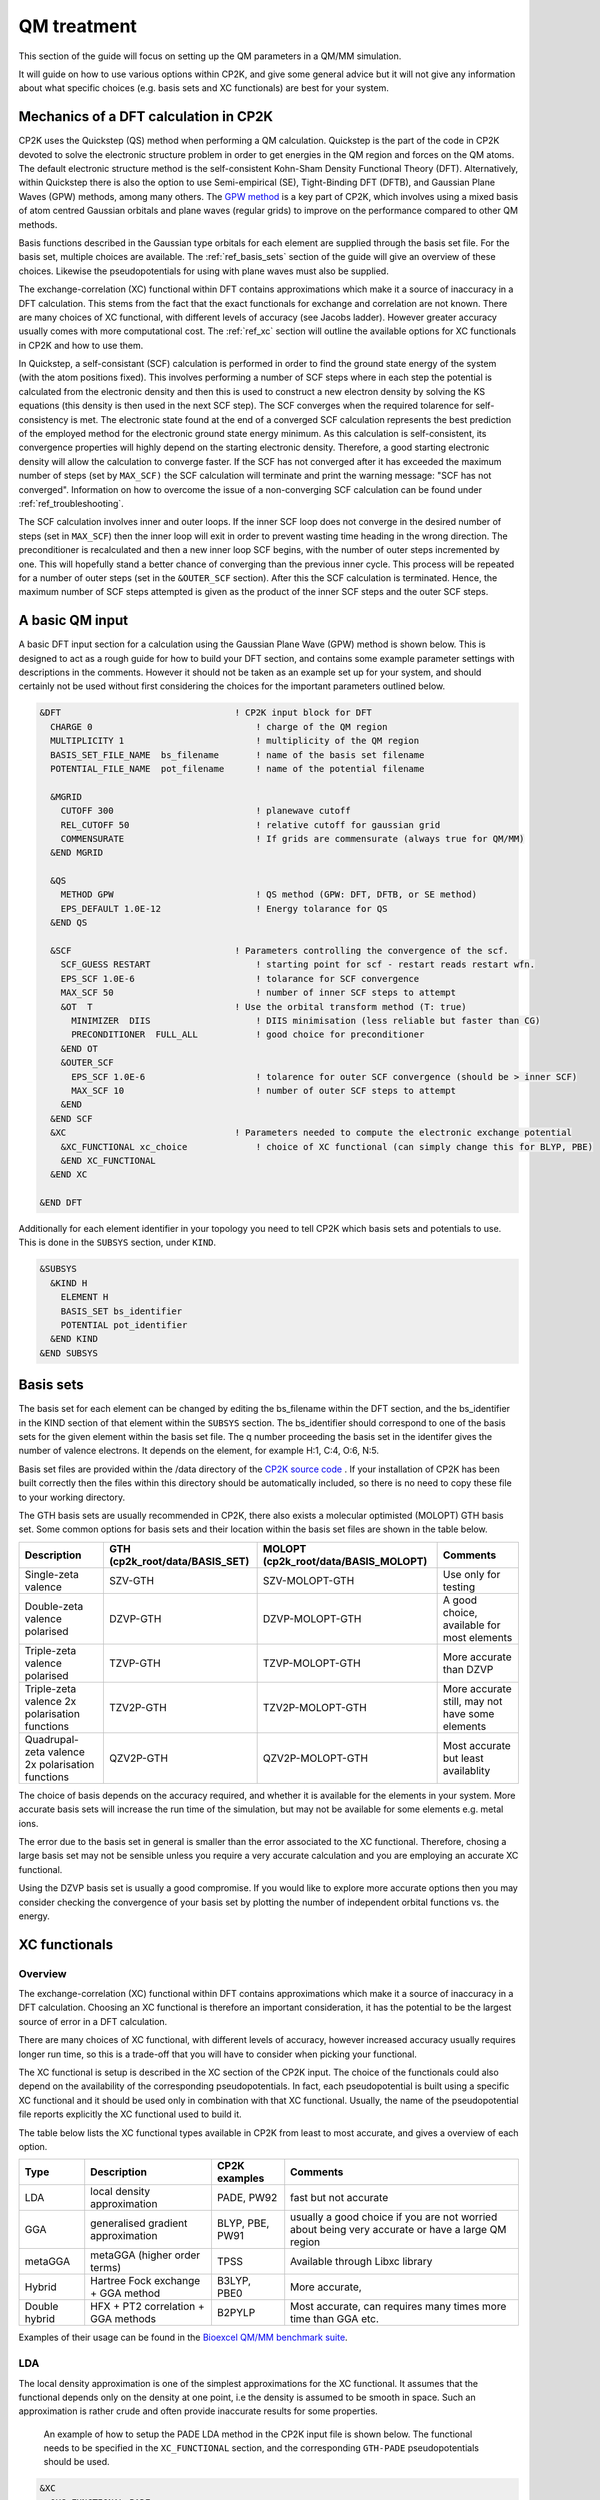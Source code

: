 ==============================
 QM treatment
==============================

This section of the guide will focus on setting up the QM parameters in a QM/MM simulation.


It will guide on how to use various options within CP2K, and give some general advice but
it will not give any information about what specific choices (e.g. basis sets and XC functionals)
are best for your system.

--------------------------------------
Mechanics of a DFT calculation in CP2K
--------------------------------------

CP2K uses the Quickstep (QS) method when performing a QM calculation.
Quickstep is the part of the code in CP2K devoted to solve the electronic
structure problem in order to get energies in the QM region and forces
on the QM atoms. The default electronic structure method is the
self-consistent Kohn-Sham Density Functional Theory (DFT). Alternatively, within Quickstep
there is also the option to use Semi-empirical (SE), Tight-Binding DFT (DFTB),
and Gaussian Plane Waves (GPW) methods, among many others. The `GPW method <https://www.cp2k.org/quickstep>`_ is a 
key part of CP2K, which involves using a mixed basis of atom centred Gaussian
orbitals and plane waves (regular grids) to improve on the performance compared
to other QM methods.

Basis functions described in the Gaussian type orbitals for each element are supplied
through the basis set file. For the basis set, multiple choices are available. The :ref:`ref_basis_sets`
section of the guide will give an overview of these choices. Likewise the pseudopotentials for using with
plane waves must also be supplied.

The exchange-correlation (XC) functional within DFT contains approximations which make 
it a source of inaccuracy in a DFT calculation. This stems from the fact that 
the exact functionals for exchange and correlation are not known.
There are many choices of XC functional,
with different levels of accuracy (see Jacobs ladder). However greater accuracy 
usually comes with more computational cost.  The :ref:`ref_xc` section will outline the available options
for XC functionals in CP2K and how to use them.

In Quickstep, a self-consistant (SCF) calculation is performed in order to find the ground 
state energy of the system (with the atom positions fixed).
This involves performing a number of SCF steps
where in each step the potential is calculated from the electronic density and 
then this is used to construct a new electron density by solving the KS equations 
(this density is then used in the next SCF step). The SCF converges when the
required tolarence for self-consistency is met. The electronic state found at the
end of a converged SCF calculation represents the best prediction of the employed
method for the electronic ground state energy minimum.  As this calculation is self-consistent,
its convergence properties will highly depend on the starting electronic density. Therefore,
a good starting electronic density will allow the calculation to converge faster.
If the SCF has not converged after it has
exceeded the maximum number of steps (set by ``MAX_SCF)`` the SCF calculation will 
terminate and print the warning message: "SCF has not converged". Information on 
how to overcome the issue of a non-converging SCF calculation can be found under :ref:`ref_troubleshooting`.

The SCF calculation involves inner and outer loops. If the inner SCF loop does not
converge in the desired number of steps (set in ``MAX_SCF``) then the inner loop will exit in order to
prevent wasting time heading in the wrong direction. The preconditioner is
recalculated and then a new inner loop SCF begins, with the number of outer 
steps incremented by one. This will hopefully stand a better chance of converging
than the previous inner cycle. This process will be repeated for a number of outer
steps (set in the ``&OUTER_SCF`` section). After this the SCF calculation is
terminated. Hence, the maximum number of SCF steps attempted is given as the product
of the inner SCF steps and the outer SCF steps.





---------------------------
A basic QM input
---------------------------

A basic DFT input section for a calculation using the Gaussian Plane Wave (GPW) method is shown below.
This is designed to act as a rough guide for how to build your DFT section, and contains some example
parameter settings with descriptions in the comments. However it should not be taken as an example set
up for your system, and should certainly not be used without first considering the choices for the
important parameters outlined below.

.. Examples for using a Semi-emperical method (SE) and the Tight Binding method (TDFT) are provided here:

.. code-block:: none

  &DFT                                 ! CP2K input block for DFT
    CHARGE 0                               ! charge of the QM region
    MULTIPLICITY 1                         ! multiplicity of the QM region
    BASIS_SET_FILE_NAME  bs_filename       ! name of the basis set filename
    POTENTIAL_FILE_NAME  pot_filename      ! name of the potential filename

    &MGRID
      CUTOFF 300                           ! planewave cutoff
      REL_CUTOFF 50                        ! relative cutoff for gaussian grid
      COMMENSURATE                         ! If grids are commensurate (always true for QM/MM)
    &END MGRID
    
    &QS
      METHOD GPW                           ! QS method (GPW: DFT, DFTB, or SE method)
      EPS_DEFAULT 1.0E-12                  ! Energy tolarance for QS
    &END QS
    
    &SCF                               ! Parameters controlling the convergence of the scf.
      SCF_GUESS RESTART                    ! starting point for scf - restart reads restart wfn.
      EPS_SCF 1.0E-6                       ! tolarance for SCF convergence
      MAX_SCF 50                           ! number of inner SCF steps to attempt
      &OT  T                           ! Use the orbital transform method (T: true)
        MINIMIZER  DIIS                    ! DIIS minimisation (less reliable but faster than CG)
        PRECONDITIONER  FULL_ALL           ! good choice for preconditioner
      &END OT
      &OUTER_SCF
        EPS_SCF 1.0E-6                     ! tolarence for outer SCF convergence (should be > inner SCF)
        MAX_SCF 10                         ! number of outer SCF steps to attempt
      &END
    &END SCF
    &XC                                ! Parameters needed to compute the electronic exchange potential 
      &XC_FUNCTIONAL xc_choice             ! choice of XC functional (can simply change this for BLYP, PBE)
      &END XC_FUNCTIONAL
    &END XC

  &END DFT

Additionally for each element identifier in your topology you need to tell CP2K which basis 
sets and potentials to use. This is done in the ``SUBSYS`` section, under ``KIND``. 

.. code-block:: none

  &SUBSYS
    &KIND H
      ELEMENT H
      BASIS_SET bs_identifier
      POTENTIAL pot_identifier
    &END KIND
  &END SUBSYS
 
.. _ref_basis_sets:

------------
Basis sets
------------

The basis set for each element can be changed by editing the bs_filename within the DFT section, and the bs_identifier 
in the KIND section of that element within the ``SUBSYS`` section. The bs_identifier should correspond
to one of the basis sets for the given element within the basis set file.
The q number proceeding the basis set in the identifer gives the number of 
valence electrons. It depends on the element, for example H:1, C:4, O:6, N:5.

Basis set files are provided within the /data directory of the 
`CP2K source code <https://github.com/cp2k/cp2k/tree/master/data>`_ .
If your installation of CP2K  has been built correctly then
the files within this directory should be automatically included, so there is no
need to copy these file to your working directory. 

The GTH basis sets are usually recommended in CP2K, there also exists a molecular optimisted (MOLOPT) GTH
basis set. 
Some common options for basis
sets and their location within the basis set files are shown in the table below. 

+--------------------------------------------------+--------------------------------+--------------------------------------+-------------------------------------------------+
| Description                                      | GTH (cp2k_root/data/BASIS_SET) | MOLOPT (cp2k_root/data/BASIS_MOLOPT) | Comments                                        |
+==================================================+================================+======================================+=================================================+
| Single-zeta valence                              | SZV-GTH                        | SZV-MOLOPT-GTH                       | Use only for testing                            |
+--------------------------------------------------+--------------------------------+--------------------------------------+-------------------------------------------------+
| Double-zeta valence polarised                    | DZVP-GTH                       | DZVP-MOLOPT-GTH                      | A good choice, available for most elements      |
+--------------------------------------------------+--------------------------------+--------------------------------------+-------------------------------------------------+
| Triple-zeta valence polarised                    | TZVP-GTH                       | TZVP-MOLOPT-GTH                      | More accurate than DZVP                         |
+--------------------------------------------------+--------------------------------+--------------------------------------+-------------------------------------------------+
| Triple-zeta valence 2x polarisation functions    | TZV2P-GTH                      | TZV2P-MOLOPT-GTH	                   | More accurate still, may not have some elements |
+--------------------------------------------------+--------------------------------+--------------------------------------+-------------------------------------------------+
| Quadrupal-zeta valence 2x polarisation functions | QZV2P-GTH                      | QZV2P-MOLOPT-GTH	                   | Most accurate but least availablity             |
+--------------------------------------------------+--------------------------------+--------------------------------------+-------------------------------------------------+


The choice of basis depends on the accuracy required, and whether it is available for the elements in your system. 
More accurate basis sets will increase the run time of the simulation, but may not be available for some elements e.g. metal ions.

The error due to the basis set in general is smaller than the error associated to the XC functional. Therefore, chosing a large basis set may not be sensible 
unless you require a very accurate calculation and you are employing an accurate XC functional.

Using the DZVP basis set is usually a good compromise. If you would like to explore more accurate options
then you may consider checking the convergence of your basis set by plotting the number of independent orbital functions vs. the energy.

.. _ref_xc:

---------------------
XC functionals
---------------------

Overview
--------

The exchange-correlation (XC) functional within DFT contains approximations which make 
it a source of inaccuracy in a DFT calculation. Choosing an XC functional is therefore
an important consideration, it has the potential to be the largest source of error in
a DFT calculation. 

There are many choices of XC functional,
with different levels of accuracy, however increased accuracy usually requires longer run time,
so this is a trade-off that you will have to consider when picking your functional. 

The XC functional is setup is described in the XC section of the CP2K input. The choice of
the functionals could also depend on the availability of the corresponding pseudopotentials.
In fact, each pseudopotential is built using a specific XC functional and it should be used
only in combination with that XC functional. Usually, the name of the pseudopotential file 
reports explicitly the XC functional used to build it.

The table below lists the XC functional types available in CP2K from least to
most accurate, and gives a overview of each option.

+----------------+-------------------------------------+-----------------+---------------------------------------------------------------------------------------------------+
| Type           | Description                         | CP2K examples   | Comments                                                                                          |
+================+=====================================+=================+===================================================================================================+
| LDA            | local density approximation	       | PADE, PW92      | fast but not accurate                                                                             |
+----------------+-------------------------------------+-----------------+---------------------------------------------------------------------------------------------------+
| GGA            | generalised gradient approximation  | BLYP, PBE, PW91 | usually a good choice if you are not worried about being very accurate or have a large QM region  |
+----------------+-------------------------------------+-----------------+---------------------------------------------------------------------------------------------------+
| metaGGA        | metaGGA (higher order terms)        | TPSS            | Available through Libxc library                                                                   |
+----------------+-------------------------------------+-----------------+---------------------------------------------------------------------------------------------------+
| Hybrid         | Hartree Fock exchange + GGA method  | B3LYP, PBE0     | More accurate,                                                                                    |
+----------------+-------------------------------------+-----------------+---------------------------------------------------------------------------------------------------+
| Double hybrid	 | HFX + PT2 correlation + GGA methods | B2PYLP          | Most accurate, can requires many times more time than GGA etc.                                    |
+----------------+-------------------------------------+-----------------+---------------------------------------------------------------------------------------------------+


Examples of their usage can be found in the 
`Bioexcel QM/MM benchmark suite <https://github.com/bioexcel/qmmm_benchmark_suite>`_.

LDA
---

The local density approximation is one of the simplest approximations for the XC functional.
It assumes that the functional depends only on the density at one point, i.e the density
is assumed to be smooth in space.  Such an approximation is rather crude and often provide
inaccurate results for some properties.

 An example of how to setup the PADE LDA method in the CP2K input file is shown below. 
 The functional needs to be specified in the ``XC_FUNCTIONAL`` section, 
 and the corresponding ``GTH-PADE`` pseudopotentials should be used.

.. code-block:: none

    &XC
      &XC_FUNCTIONAL PADE
      &END XC_FUNCTIONAL
    &END XC



GGA
---

The generalised gradient approximation (GGA) is an improvement on the LDA which takes into account the 
gradient of the density, as well as the density at one point.

Using the GGA in CP2K is similar to using the LDA. It requires specifying the functional 
and using the complementary pseudopotentials (which in this case would be ``GTH_PBE``).

.. code-block:: none

    &XC
      &XC_FUNCTIONAL PBE
      &END XC_FUNCTIONAL
    &END XC

Using a GGA functional is usually a good starting point for running a QM calculation. It is not
computationally expensive and it is simple to set up in CP2K. 

**BLYP or PBE?**

BLYP and PBE are the most commonly used GGA functionals. The main difference between them is
that PBE is non-empirical i.e. the parameters are based on theoretical consideration and calculations,
while BLYP is partially-empirical because some parameters were obtained via emperical fittings.
As a result PBE gives rather accurate results 
for a wide range of systems, whereas BLYP can be more accurate than PBE for some particular systems.
This consideration also holds for the hybrid methods PBE0 and B3LYP which are derived from their GGA
counterparts PBE and BLYP, respectively (see below).
If BLYP/B3LYP are not widely used in your research area then it may be prudent to use PBE or PBE0 instead.



metaGGA
-------

The metaGGA builds upon the GGA methods by assuming the functional also depends on
then non-interacting kinetic energy density, in addition to the electron density and its 
gradient. To use metaGGA methods in CP2K the libxc library is used, and therefore your
version of CP2K needs to be built with this library enabled. An example of the XC
section for using the metaGGA is shown below (here the 
`oTPSS-D functional <http://doi.org/10.1021/ct900489g>`_ has been used.


.. code-block:: none

   &XC 
      &XC_FUNCTIONAL
         &LIBXC T                        ! use libxc library
          FUNCTIONAL MGGA_XC_OTPSS_D     ! oTPSS-D functional
         &END LIBXC
      &END XC_FUNCTIONAL
   &END XC


There are a variety of metaGGA method available through 
`libxc <https://www.tddft.org/programs/libxc/functionals/>`_ (note that 
functional availablity is dependent on the version of libxc used).

Hybrid methods
--------------

Hybrid methods calculate a portion of the the exchange functional using exact Hartree Fock theory.
The rest of the exchange and correlation functions is calcaulated with other methods, typically GGA or LDA.
Within the XC section of the CP2K input the HF section is used for the Hartree Fock exchange setup.
Two commonly used hybrid methods dicussed here are B3LYP and PBE0.

**PBE0**

In the PBE0 functional the exchange is comprised of 75% of the PBE exchange and 25% of the HF exchange.
The correlation energy is entirely PBE.

.. math::

    E^{PBE0}_{XC} = \frac{1}{4} E_X^{HF} + \frac{3}{4} E_X^{PBE} + E_C^{PBE}

In CP2K to use the PBE0 functional the XC section of the input file should be
configured as follows:

.. code-block:: none

    &XC
       &XC_FUNCTIONAL
         &PBE
            SCALE_X 0.75         ! 75% GGA exchange
            SCALE_C 1.0          ! 100% GGA correlation
         &END PBE
      &END XC_FUNCTIONAL
      &HF
         FRACTION 0.25         ! 25 % HF exchange
         &SCREENING        
            EPS_SCHWARZ 1.0E-6  ! Important to improve scaling
         &END
         &MEMORY
            MAX_MEMORY 1500     ! In MB per MPI rank
         &END
      &END HF
    &END XC


**B3LYP**

The B3LYP functional stands for - Becke, 3-parameter, Lee–Yang–Parr.
It makes use of the HF exchange and GGA functionals for the exchange and correlation
(in particular the Becke 88 exchange functional and the LYP correlation functional).
Three parameters are used in its description:

.. math::

    E^{B3LYP}_{XC} = E_X^{LDA} + a_0(E_X^{HF} - E_X^{LDA}) + a_x(E_X^{GGA} - E_X^{LDA}) + E_C^{LDA} + a_c(E_C^{GGA} - E_C^{LDA})
    
where :math:`a_0` = 0.2, :math:`a_x` = 0.72 and :math:`a_c` = 0.81.
To use B3LYP in CP2K the XC section of the input file should be
configured as follows:

.. code-block:: none

   &XC
      &XC_FUNCTIONAL
         &LYP
            SCALE_C 0.81          ! 81% LYP correlation
         &END 
         &BECKE88
            SCALE_X 0.72          ! 72% Becke88 exchange
         &END
         &VWN
            FUNCTIONAL_TYPE VWN3
            SCALE_C 0.19          ! 19% LDA correlation
         &END 
         &XALPHA
            SCALE_X 0.08          ! 8%  LDA exchange
         &END 
      &END XC_FUNCTIONAL
      &HF
         FRACTION 0.20            ! 20% HF exchange
         &SCREENING
            EPS_SCHWARZ 1.0E-10   ! Improves scaling
         &END 
         &MEMORY
            MAX_MEMORY  1500     ! In MB per MPI rank
         &END
      &END HF
   &END XC
 
---------------------
Pseudopotentials
---------------------

As mentioned before, each pseudopotential is built using a specific XC functional
and it should be used only in combination with that XC functional. For example the GTH-PBE
pseudopotential should be used with the PBE XC functional.

----------------------
Dispersion corrections
----------------------

DFT is known to underestimate van der Waals forces between atoms. Empirical dispersion
corrections can be used in combination with XC functionals to improve the description of
van der Waals forces, which can play an important role in protein
systems.

In CP2K three different dispersion options are available, DFT-D2, DFT-D3 and DFT-D3(BJ).
All three of these methods involve adding
an extra dispersion term to the energy density functional, e.g.

.. math::

 E_{tot} = E_{DFT} + E_{disp}

The DFT-D3 method offers improvements on the DFT-D2 method,
and the DFT-D3(BJ) method adds Becke-Jonson damping to the dispersion energy.

To use a dispersion correction the 
vdW_POTENTIAL section is added inside the XC_FUNCTIONAL section. An example of
the vdW_POTENTIAL section is shown below:

.. code-block:: none

  &vdW_POTENTIAL
     DISPERSION_FUNCTIONAL PAIR_POTENTIAL     ! usually set to pair_potential
     &PAIR_POTENTIAL
        TYPE vdw-type                         ! VDW type (DFT-D2, DFT-D3 or DFT-D3(BJ)
        PARAMETER_FILE_NAME dftd3.dat         ! required for DFT-D3 and DFT-D3(BJ)
        REFERENCE_FUNCTIONAL xc_type          ! the reference xc functional e.g. PBE, B3LYP    
      &END PAIR_POTENTIAL
  &END vdW_POTENTIAL





------------------------------
Important QM input parameters
------------------------------

CHARGE
------

This is used to set the charge of the QM part of the system.

MULTIPLICITY
------------

The multiplicity should be set to twice the total spin plus one. 
If set to 0 (the default) this will be 1 for an even number of electrons and 2 for an odd 
number of electrons. 

CUTOFF
------

The CUTOFF parameter sets the planewave cutoff (given in units of Ry). It is an important
parameter in a QM calculation, and choosing a too small cutoff can result in large inaccuracies 
in the energy. A larger cutoff is usually more accurate as the planewave grid becomes finer,
however at a certain point increasing the 
cutoff would no longer make any difference to the energy, but would increase the computational cost.

Before doing a production run it is important to `converge the cutoff <https://www.cp2k.org/howto:converging_cutoff>`_.
It essentially involves tracking the energy as the cutoff is varied
and then selecting a cutoff large enough such that the energy reaches convergence. The correct value
of the cutoff depends on the basis set, the pseudopotentals, the XC functional and the system itself.
Therefore, the above convergence test must be performed whenever one of these elements is changed.

REL_CUTOFF
----------

The REL_CUTOFF is similar to the CUTOFF and sets the planewave cutoff of a reference grid
covered by a Gaussian function with unit standard deviation. This parameter is important to map Gaussian functions on a grid.
Converging this parameter is also covered in this `guide <https://www.cp2k.org/howto:converging_cutoff>`_.

COMMENSURATE
------------

COMMENSURATE is a logical option which specifies if the grids should be commensurate or not. In a QM/MM
calculation this must be set to true.

EPS_DEFAULT
-----------

This parameter provides an easy way to set all the EPS_xxx parameters to
values such that the energy will be correct up to this value. 
The default value for this is 1.0E-10. Decreasing this value will slightly increase the 
accuracy of the energy, but will also increase significantly the run time.

EPS_SCF
-------

This sets the target accuracy for the SCF convergence. The SCF will be converged when the energy change between two SCF
steps is less than this value. The default for this value is 1.0E-5. It is possible to set different values for the inner
and outer SCF loops, however the EPS_SCF of the outer SCF must be smaller than or equal to EPS_SCF of the inner loop. In fact
the ``EPS_SCF`` of the inner loop determines the value that can be reached in the outer loop.

MAX_SCF
-------

In the main SCF section of the input this keyword sets the maximum number of SCF iterations to be performed in the inner SCF loop.
In the ``OUTER_SCF`` section this keyword sets the maximum number of outer loops. The total number of SCF steps will be at maximum the product
of the ``MAX_SCF`` for the inner SCF loop and MAX_SCF for the outer SCF loop.

.. _ref_troubleshooting:

-----------------
Troubleshooting
-----------------

Simulation fails or gives strange results
-----------------------------------------

Providing that you have used a sensible QM setup with a sufficiently large cutoff then
the error is usually related to the setup of your system. When running a calculation with periodic boundary 
conditions check that the CELL boundaries are large enough to keep the periodic
images sufficiently separated. A convergence test for the ``CELL`` size can be crucial in this case.
Also check the initial atomic coordinates are sensible by visualising your system. 

If the initial coordinates look reasonable then consider simplifying 
your input, starting with the most simple settings, including basis sets and functionals. If the QM/MM simulation fails then
may want to try running a simple MM calcaultion first (``RUN_TYPE FIST``) to check the geometries, and then slowly increase the complexity
adding in QM and QM/MM sections.

SCF does not converge
---------------------

If during the SCF calculation the energies varies rapidly then it is likely that
the SCF will not converge. This will be reported in the CP2K output with the message 
``"WARNING SCF has not converged"``. You can quickly verify if the SCF has failed to converge by 
looking for this text in your output file:

``grep 'WARNING SCF' output-file.log``

If this occurs then the easiest parameters to change to try to tune in order 
to reach SCF convergence are the ``MAX_SCF`` and ``EPS_SCF``.

Some things to try are listed below:

* Check ``OUTER_SCF&EPS_SCF`` <= ``EPS_SCF``. If not decrease the outer ``EPS_SCF``.
* Increase the number of SCF loops with ``OUTER_SCF&MAX_SCF``.
* Increase the number of inner SCF steps with ``MAX_SCF``.
* Change the OT minimizer to CG.
* Check again your geometry.
* If running MD consider decreasing your timestep.



